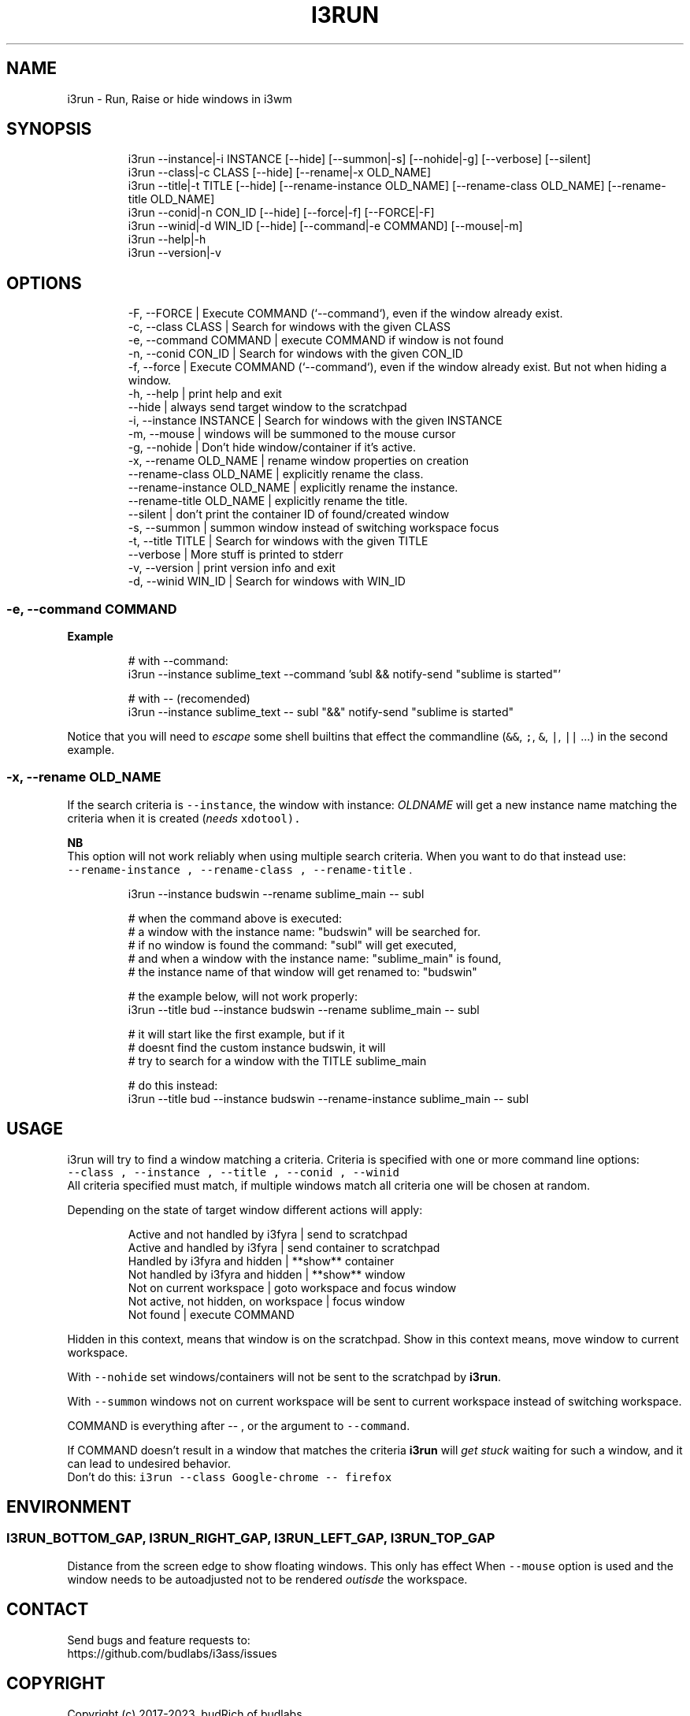 .nh
.TH I3RUN   2022-05-22 budlabs "User Manuals"
.SH NAME
.PP
i3run - Run, Raise or hide windows in i3wm

.SH SYNOPSIS
.PP
.RS

.nf
i3run --instance|-i INSTANCE  [--hide] [--summon|-s] [--nohide|-g] [--verbose] [--silent]
i3run --class|-c    CLASS     [--hide] [--rename|-x OLD_NAME] 
i3run --title|-t    TITLE     [--hide] [--rename-instance OLD_NAME] [--rename-class OLD_NAME] [--rename-title OLD_NAME]
i3run --conid|-n    CON_ID    [--hide] [--force|-f] [--FORCE|-F] 
i3run --winid|-d    WIN_ID    [--hide] [--command|-e COMMAND] [--mouse|-m]
i3run --help|-h
i3run --version|-v

.fi
.RE

.SH OPTIONS
.PP
.RS

.nf
-F, --FORCE                    | Execute COMMAND (`--command`), even if the window already exist. 
-c, --class           CLASS    | Search for windows with the given CLASS
-e, --command         COMMAND  | execute COMMAND if window is not found  
-n, --conid           CON_ID   | Search for windows with the given CON_ID 
-f, --force                    | Execute COMMAND (`--command`), even if the window already exist. But not when hiding a window.
-h, --help                     | print help and exit  
--hide                         | always send target window to the scratchpad  
-i, --instance        INSTANCE | Search for windows with the given INSTANCE  
-m, --mouse                    | windows will be summoned to the mouse cursor  
-g, --nohide                   | Don't hide window/container if it's active.  
-x, --rename          OLD_NAME | rename window properties on creation  
--rename-class        OLD_NAME | explicitly rename the class.
--rename-instance     OLD_NAME | explicitly rename the instance. 
--rename-title        OLD_NAME | explicitly rename the title.
--silent                       | don't print the container ID of found/created window  
-s, --summon                   | summon window instead of switching workspace focus  
-t, --title           TITLE    | Search for windows with the given TITLE  
--verbose                      | More stuff is printed to stderr  
-v, --version                  | print version info and exit  
-d, --winid           WIN_ID   | Search for windows with WIN_ID  

.fi
.RE

.SS -e, --command         COMMAND
.PP
\fBExample\fP

.PP
.RS

.nf
# with --command:
i3run --instance sublime_text --command 'subl && notify-send "sublime is started"'

# with -- (recomended)
i3run --instance sublime_text -- subl "&&" notify-send "sublime is started"

.fi
.RE

.PP
Notice that you will need to \fIescape\fP some shell
builtins that effect the commandline (\fB\fC&&\fR, \fB\fC;\fR,
\fB\fC&\fR, \fB\fC|\fR, \fB\fC||\fR ...) in the second example.

.SS -x, --rename          OLD_NAME
.PP
If the search criteria is \fB\fC--instance\fR, the window
with instance: \fIOLDNAME\fP will get a new instance
name matching the criteria when it is created
(\fIneeds \fB\fCxdotool\fR\fP).

.PP
\fBNB\fP
.br
This option will not work reliably when using multiple
search criteria. When you want to do that instead use:
.br
\fB\fC--rename-instance , --rename-class , --rename-title\fR .

.PP
.RS

.nf
i3run --instance budswin --rename sublime_main -- subl

# when the command above is executed:
# a window with the instance name: "budswin" will be searched for.
# if no window is found the command: "subl" will get executed,
# and when a window with the instance name: "sublime_main" is found,
# the instance name of that window will get renamed to: "budswin"

# the example below, will not work properly:  
i3run --title bud --instance budswin --rename sublime_main -- subl

# it will start like the first example, but if it
# doesnt find the custom instance budswin, it will
# try to search for a window with the TITLE sublime_main

# do this instead:  
i3run --title bud --instance budswin --rename-instance sublime_main -- subl

.fi
.RE

.SH USAGE
.PP
i3run will try to find a window matching a criteria.
Criteria is specified with one or more command line options:
.br
\fB\fC--class , --instance , --title , --conid , --winid\fR
.br
All criteria specified must match, if multiple windows
match all criteria one will be chosen at random.

.PP
Depending on the state of target window different actions will apply:

.PP
.RS

.nf
Active and not handled by i3fyra     | send to scratchpad
Active and handled by i3fyra         | send container to scratchpad
Handled by i3fyra and hidden         | **show** container
Not handled by i3fyra and hidden     | **show** window
Not on current workspace             | goto workspace and focus window
Not active, not hidden, on workspace | focus window
Not found                            | execute COMMAND

.fi
.RE

.PP
Hidden in this context,  means that window is on
the scratchpad. Show in this context means,  move
window to current workspace.

.PP
With \fB\fC--nohide\fR set windows/containers will not be
sent to the scratchpad by \fBi3run\fP\&.

.PP
With \fB\fC--summon\fR windows not on current workspace
will be sent to current workspace instead of switching
workspace.

.PP
COMMAND is everything after -- , or the argument to \fB\fC--command\fR\&.

.PP
If COMMAND doesn't result in a window that matches the criteria
\fBi3run\fP will \fIget stuck\fP waiting for such a window, and it can
lead to undesired behavior.
.br
Don't do this: \fB\fCi3run --class Google-chrome -- firefox\fR

.SH ENVIRONMENT
.SS I3RUN_BOTTOM_GAP, I3RUN_RIGHT_GAP, I3RUN_LEFT_GAP, I3RUN_TOP_GAP
.PP
Distance from the screen edge to
show floating windows. This only has effect When
\fB\fC--mouse\fR option is used and the window needs to
be autoadjusted not to be rendered \fIoutisde\fP the
workspace.

.SH CONTACT
.PP
Send bugs and feature requests to:
.br
https://github.com/budlabs/i3ass/issues

.SH COPYRIGHT
.PP
Copyright (c) 2017-2023, budRich of budlabs
.br
SPDX-License-Identifier: MIT
